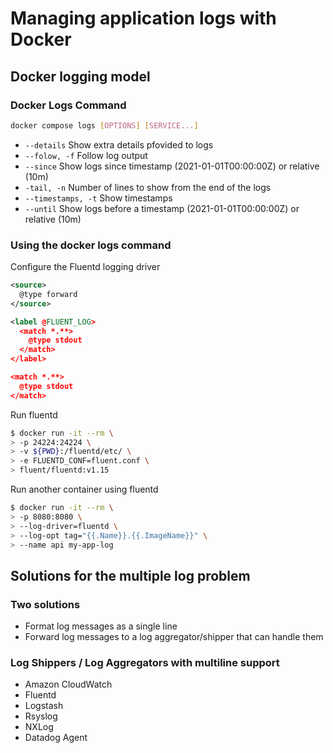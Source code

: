 * Managing application logs with Docker

** Docker logging model

*** Docker Logs Command

#+begin_src sh
docker compose logs [OPTIONS] [SERVICE...]
#+end_src

- =--details= Show extra details pfovided to logs
- =--folow, -f= Follow log output
- =--since= Show logs since timestamp (2021-01-01T00:00:00Z) or relative
  (10m)
- =-tail, -n= Number of lines to show from the end of the logs
- =--timestamps, -t= Show timestamps
- =--until= Show logs before a timestamp (2021-01-01T00:00:00Z) or
  relative (10m)

*** Using the docker logs command

Configure the Fluentd logging driver

#+begin_src xml
<source>
  @type forward
</source>

<label @FLUENT_LOG>
  <match *.**>
    @type stdout
  </match>
</label>

<match *.**>
  @type stdout
</match>
#+end_src

Run fluentd

#+begin_src sh
$ docker run -it --rm \
> -p 24224:24224 \
> -v ${PWD}:/fluentd/etc/ \
> -e FLUENTD_CONF=fluent.conf \
> fluent/fluentd:v1.15
#+end_src

Run another container using fluentd

#+begin_src sh
$ docker run -it --rm \
> -p 8080:8080 \
> --log-driver=fluentd \
> --log-opt tag="{{.Name}}.{{.ImageName}}" \
> --name api my-app-log
#+end_src

** Solutions for the multiple log problem

*** Two solutions

- Format log messages as a single line
- Forward log messages to a log aggregator/shipper that can handle them

*** Log Shippers / Log Aggregators with multiline support

- Amazon CloudWatch
- Fluentd
- Logstash
- Rsyslog
- NXLog
- Datadog Agent
